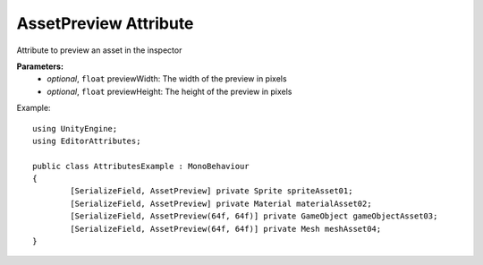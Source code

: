 AssetPreview Attribute
======================

Attribute to preview an asset in the inspector

**Parameters:**
	- `optional`, ``float`` previewWidth: The width of the preview in pixels
	- `optional`, ``float`` previewHeight: The height of the preview in pixels

Example::

	using UnityEngine;
	using EditorAttributes;
	
	public class AttributesExample : MonoBehaviour
	{
		[SerializeField, AssetPreview] private Sprite spriteAsset01;
		[SerializeField, AssetPreview] private Material materialAsset02;
		[SerializeField, AssetPreview(64f, 64f)] private GameObject gameObjectAsset03;
		[SerializeField, AssetPreview(64f, 64f)] private Mesh meshAsset04;
	}
	
.. image:: ../../Images/AssetPreview01.png
